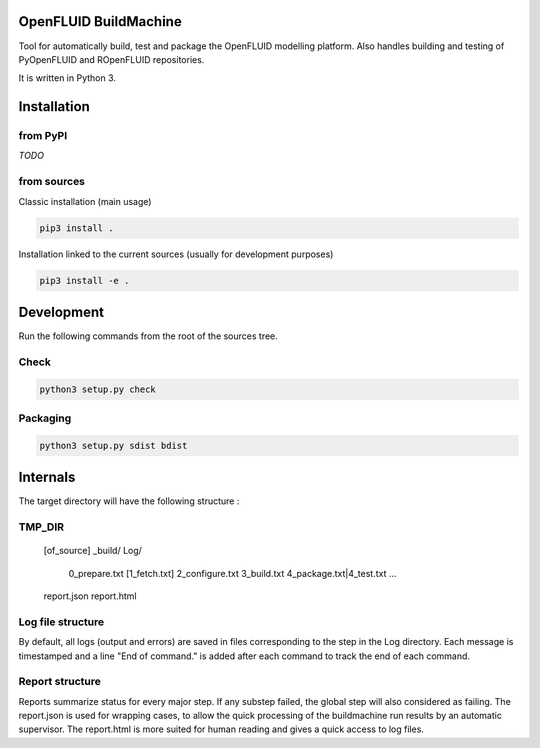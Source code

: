 OpenFLUID BuildMachine
======================

Tool for automatically build, test and package the OpenFLUID modelling platform. 
Also handles building and testing of PyOpenFLUID and ROpenFLUID repositories.

It is written in Python 3.



Installation
============

from PyPI
---------

*TODO*


from sources
------------

Classic installation (main usage)

.. code-block:: shell

    pip3 install .


Installation linked to the current sources (usually for development purposes)

.. code-block:: shell

     pip3 install -e .



Development
===========


Run the following commands from the root of the sources tree.


Check
-----

.. code-block:: shell

   python3 setup.py check


Packaging
---------

.. code-block:: shell

   python3 setup.py sdist bdist


Internals
=========

The target directory will have the following structure :

TMP_DIR
-------
  [of_source]
  _build/
  Log/
    0_prepare.txt
    [1_fetch.txt]
    2_configure.txt
    3_build.txt
    4_package.txt|4_test.txt
    ...
  report.json
  report.html

Log file structure
------------------
By default, all logs (output and errors) are saved in files corresponding to the step in the Log directory. 
Each message is timestamped and a line "End of command." is added after each command to track the end of each command.


Report structure
----------------
Reports summarize status for every major step. If any substep failed, the global step will also considered as failing.
The report.json is used for wrapping cases, to allow the quick processing of the buildmachine run results by an automatic supervisor.
The report.html is more suited for human reading and gives a quick access to log files.